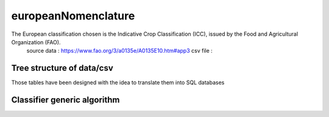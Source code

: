 europeanNomenclature
====================

The European classification chosen is the Indicative Crop Classification (ICC), issued by the Food and Agricultural Organization (FAO).  
    source data : https://www.fao.org/3/a0135e/A0135E10.htm#app3 
    csv file : 

Tree structure of data/csv 
---------------------------
Those tables have been designed with the idea to translate them into SQL databases

Classifier generic algorithm
----------------------------
